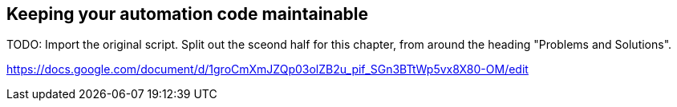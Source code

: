 == Keeping your automation code maintainable

TODO: Import the original script. Split out the sceond half for this chapter, from around the heading "Problems and Solutions".

https://docs.google.com/document/d/1groCmXmJZQp03olZB2u_pif_SGn3BTtWp5vx8X80-OM/edit
